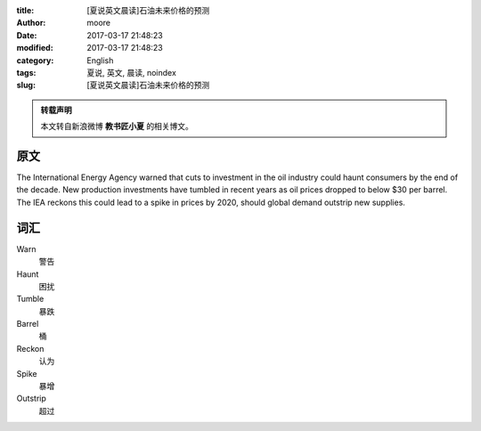 :title: [夏说英文晨读]石油未来价格的预测
:author: moore
:date: 2017-03-17 21:48:23
:modified: 2017-03-17 21:48:23
:category: English
:tags: 夏说, 英文, 晨读, noindex
:slug: [夏说英文晨读]石油未来价格的预测


.. admonition:: 转载声明
    :class: note

    本文转自新浪微博 **教书匠小夏** 的相关博文。


原文
====

The International Energy Agency warned that cuts to investment in the oil industry
could haunt consumers by the end of the decade. New production investments have
tumbled in recent years as oil prices dropped to below $30 per barrel. The IEA
reckons this could lead to a spike in prices by 2020, should global demand outstrip
new supplies.


词汇
====

Warn
    警告

Haunt
    困扰

Tumble
    暴跌

Barrel
    桶

Reckon
    认为

Spike
    暴增

Outstrip
    超过
